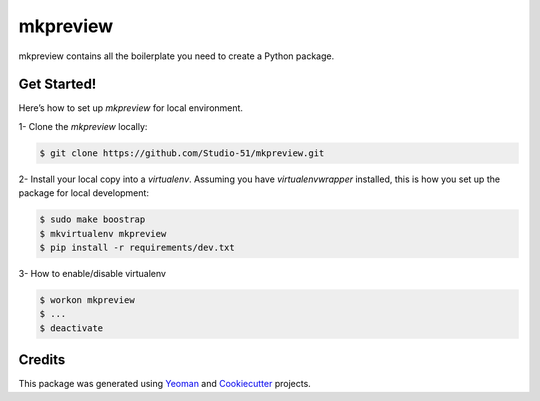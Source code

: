 ==================
mkpreview
==================


.. image:: https://img.shields.io/pypi/v/python_boilerplate.svg
        :target: https://pypi.python.org/pypi/python_boilerplate

.. image:: https://img.shields.io/travis/fgriberi/python_boilerplate.svg
        :target: https://travis-ci.org/fgriberi/python_boilerplate

.. image:: https://readthedocs.org/projects/python-boilerplate/badge/?version=latest
        :target: https://python-boilerplate.readthedocs.io/en/latest/?badge=latest
        :alt: Documentation Status

mkpreview contains all the boilerplate you need to create a Python package.

Get Started!
--------
Here’s how to set up *mkpreview* for local environment.

1- Clone the *mkpreview* locally:

.. code-block:: console

    $ git clone https://github.com/Studio-51/mkpreview.git

2- Install your local copy into a *virtualenv*. Assuming you have *virtualenvwrapper* installed, this is how you set up the package for local development:

.. code-block:: console

    $ sudo make boostrap
    $ mkvirtualenv mkpreview
    $ pip install -r requirements/dev.txt

3- How to enable/disable virtualenv

.. code-block:: console

    $ workon mkpreview
    $ ...
    $ deactivate


Credits
-------

This package was generated using Yeoman_ and Cookiecutter_ projects.

.. _Cookiecutter: https://github.com/audreyr/cookiecutter
.. _Yeoman: https://yeoman.io/learning/
